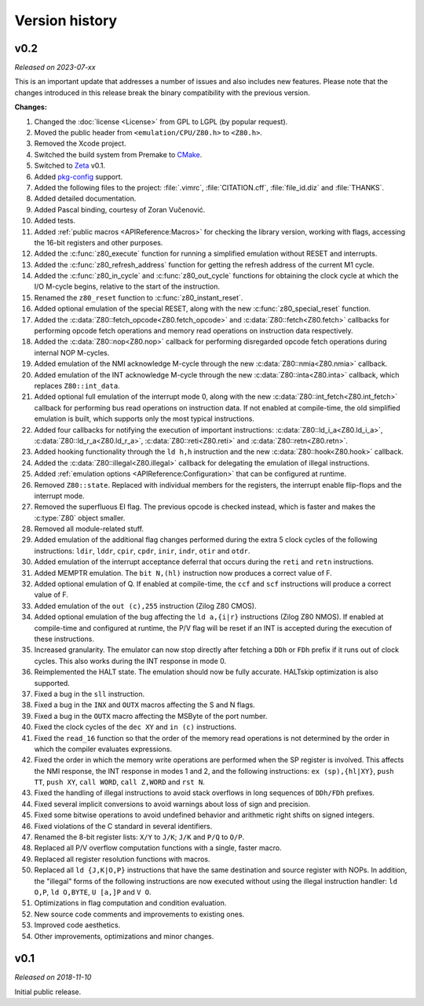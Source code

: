 ===============
Version history
===============

v0.2
====

*Released on 2023-07-xx*

This is an important update that addresses a number of issues and also includes new features. Please note that the changes introduced in this release break the binary compatibility with the previous version.

**Changes:**

1. Changed the :doc:`license <License>` from GPL to LGPL (by popular request).
2. Moved the public header from ``<emulation/CPU/Z80.h>`` to ``<Z80.h>``.
3. Removed the Xcode project.
4. Switched the build system from Premake to `CMake <https://cmake.org>`_.
5. Switched to `Zeta <https://zeta.st>`_ v0.1.
6. Added `pkg-config <https://www.freedesktop.org/wiki/Software/pkg-config>`_ support.
7. Added the following files to the project: :file:`.vimrc`, :file:`CITATION.cff`, :file:`file_id.diz` and :file:`THANKS`.
8. Added detailed documentation.
9. Added Pascal binding, courtesy of Zoran Vučenović.
10. Added tests.
11. Added :ref:`public macros <APIReference:Macros>` for checking the library version, working with flags, accessing the 16-bit registers and other purposes.
12. Added the :c:func:`z80_execute` function for running a simplified emulation without RESET and interrupts.
13. Added the :c:func:`z80_refresh_address` function for getting the refresh address of the current M1 cycle.
14. Added the :c:func:`z80_in_cycle` and :c:func:`z80_out_cycle` functions for obtaining the clock cycle at which the I/O M-cycle begins, relative to the start of the instruction.
15. Renamed the ``z80_reset`` function to :c:func:`z80_instant_reset`.
16. Added optional emulation of the special RESET, along with the new :c:func:`z80_special_reset` function.
17. Added the :c:data:`Z80::fetch_opcode<Z80.fetch_opcode>` and :c:data:`Z80::fetch<Z80.fetch>` callbacks for performing opcode fetch operations and memory read operations on instruction data respectively.
18. Added the :c:data:`Z80::nop<Z80.nop>` callback for performing disregarded opcode fetch operations during internal NOP M-cycles.
19. Added emulation of the NMI acknowledge M-cycle through the new :c:data:`Z80::nmia<Z80.nmia>` callback.
20. Added emulation of the INT acknowledge M-cycle through the new :c:data:`Z80::inta<Z80.inta>` callback, which replaces ``Z80::int_data``.
21. Added optional full emulation of the interrupt mode 0, along with the new :c:data:`Z80::int_fetch<Z80.int_fetch>` callback for performing bus read operations on instruction data. If not enabled at compile-time, the old simplified emulation is built, which supports only the most typical instructions.
22. Added four callbacks for notifying the execution of important instructions: :c:data:`Z80::ld_i_a<Z80.ld_i_a>`, :c:data:`Z80::ld_r_a<Z80.ld_r_a>`, :c:data:`Z80::reti<Z80.reti>` and :c:data:`Z80::retn<Z80.retn>`.
23. Added hooking functionality through the ``ld h,h`` instruction and the new :c:data:`Z80::hook<Z80.hook>` callback.
24. Added the :c:data:`Z80::illegal<Z80.illegal>` callback for delegating the emulation of illegal instructions.
25. Added :ref:`emulation options <APIReference:Configuration>` that can be configured at runtime.
26. Removed ``Z80::state``. Replaced with individual members for the registers, the interrupt enable flip-flops and the interrupt mode.
27. Removed the superfluous EI flag. The previous opcode is checked instead, which is faster and makes the :c:type:`Z80` object smaller.
28. Removed all module-related stuff.
29. Added emulation of the additional flag changes performed during the extra 5 clock cycles of the following instructions: ``ldir``, ``lddr``, ``cpir``, ``cpdr``, ``inir``, ``indr``, ``otir`` and ``otdr``.
30. Added emulation of the interrupt acceptance deferral that occurs during the ``reti`` and ``retn`` instructions.
31. Added MEMPTR emulation. The ``bit N,(hl)`` instruction now produces a correct value of F.
32. Added optional emulation of Q. If enabled at compile-time, the ``ccf`` and ``scf`` instructions will produce a correct value of F.
33. Added emulation of the ``out (c),255`` instruction (Zilog Z80 CMOS).
34. Added optional emulation of the bug affecting the ``ld a,{i|r}`` instructions (Zilog Z80 NMOS). If enabled at compile-time and configured at runtime, the P/V flag will be reset if an INT is accepted during the execution of these instructions.
35. Increased granularity. The emulator can now stop directly after fetching a ``DDh`` or ``FDh`` prefix if it runs out of clock cycles. This also works during the INT response in mode 0.
36. Reimplemented the HALT state. The emulation should now be fully accurate. HALTskip optimization is also supported.
37. Fixed a bug in the ``sll`` instruction.
38. Fixed a bug in the ``INX`` and ``OUTX`` macros affecting the S and N flags.
39. Fixed a bug in the ``OUTX`` macro affecting the MSByte of the port number.
40. Fixed the clock cycles of the ``dec XY`` and ``in (c)`` instructions.
41. Fixed the ``read_16`` function so that the order of the memory read operations is not determined by the order in which the compiler evaluates expressions.
42. Fixed the order in which the memory write operations are performed when the SP register is involved. This affects the NMI response, the INT response in modes 1 and 2, and the following instructions: ``ex (sp),{hl|XY}``, ``push TT``, ``push XY``, ``call WORD``, ``call Z,WORD`` and ``rst N``.
43. Fixed the handling of illegal instructions to avoid stack overflows in long sequences of ``DDh/FDh`` prefixes.
44. Fixed several implicit conversions to avoid warnings about loss of sign and precision.
45. Fixed some bitwise operations to avoid undefined behavior and arithmetic right shifts on signed integers.
46. Fixed violations of the C standard in several identifiers.
47. Renamed the 8-bit register lists: ``X/Y`` to ``J/K``; ``J/K`` and ``P/Q`` to ``O/P``.
48. Replaced all P/V overflow computation functions with a single, faster macro.
49. Replaced all register resolution functions with macros.
50. Replaced all ``ld {J,K|O,P}`` instructions that have the same destination and source register with NOPs. In addition, the "illegal" forms of the following instructions are now executed without using the illegal instruction handler: ``ld O,P``, ``ld O,BYTE``, ``U [a,]P`` and ``V O``.
51. Optimizations in flag computation and condition evaluation.
52. New source code comments and improvements to existing ones.
53. Improved code aesthetics.
54. Other improvements, optimizations and minor changes.

v0.1
====

*Released on 2018-11-10*

Initial public release.
